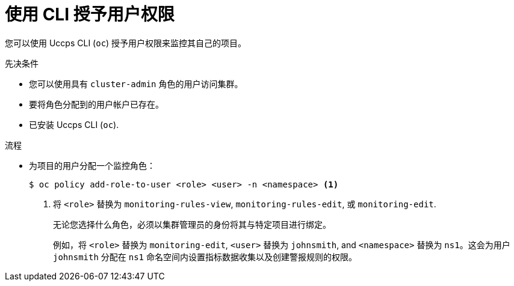 // Module included in the following assemblies:
//
// * monitoring/enabling-monitoring-for-user-defined-projects.adoc

:_content-type: PROCEDURE
[id="granting-user-permissions-using-the-cli_{context}"]
= 使用 CLI 授予用户权限

您可以使用 Uccps CLI (`oc`) 授予用户权限来监控其自己的项目。

.先决条件

* 您可以使用具有 `cluster-admin` 角色的用户访问集群。
* 要将角色分配到的用户帐户已存在。
* 已安装 Uccps CLI (`oc`).

.流程

* 为项目的用户分配一个监控角色：
+
[source,terminal]
----
$ oc policy add-role-to-user <role> <user> -n <namespace> <1>
----
<1> 将 `<role>` 替换为 `monitoring-rules-view`, `monitoring-rules-edit`, 或 `monitoring-edit`.
+
[重要]
====
无论您选择什么角色，必须以集群管理员的身份将其与特定项目进行绑定。
====
+
例如，将  `<role>` 替换为 `monitoring-edit`, `<user>`  替换为 `johnsmith`, and `<namespace>` 替换为 `ns1`。这会为用户 `johnsmith` 分配在 `ns1` 命名空间内设置指标数据收集以及创建警报规则的权限。
